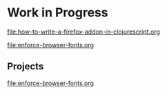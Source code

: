 * Work in Progress

[[file:how-to-write-a-firefox-addon-in-clojurescript.org]]

[[file:enforce-browser-fonts.org]]

** Projects

[[file:enforce-browser-fonts.org]]
